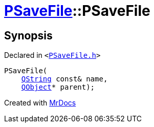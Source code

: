 [#PSaveFile-2constructor-0b]
= xref:PSaveFile.adoc[PSaveFile]::PSaveFile
:relfileprefix: ../
:mrdocs:


== Synopsis

Declared in `&lt;https://github.com/PrismLauncher/PrismLauncher/blob/develop/launcher/PSaveFile.h#L51[PSaveFile&period;h]&gt;`

[source,cpp,subs="verbatim,replacements,macros,-callouts"]
----
PSaveFile(
    xref:QString.adoc[QString] const& name,
    xref:QObject.adoc[QObject]* parent);
----



[.small]#Created with https://www.mrdocs.com[MrDocs]#
